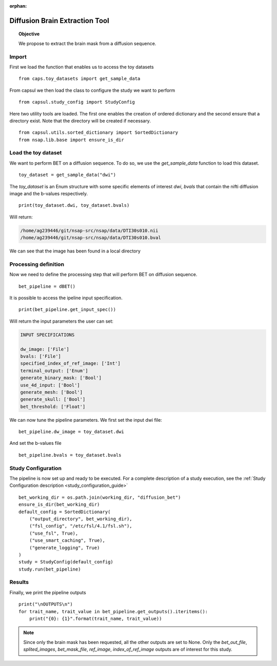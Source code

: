 .. CAPS AUTO-GENERATED FILE -- DO NOT EDIT!

:orphan:

.. _example_caps.diffusion_preproc.bet.pilot :

===============================
Diffusion Brain Extraction Tool
===============================

.. hidden-code-block:: python
    :starthidden: True

    # The full use case code: caps.diffusion_preproc.bet.pilot
    from caps.toy_datasets import get_sample_data
    from capsul.study_config import StudyConfig
    from capsul.utils.sorted_dictionary import SortedDictionary
    from nsap.lib.base import ensure_is_dir
    toy_dataset = get_sample_data("dwi")
    print(toy_dataset.dwi, toy_dataset.bvals)
    bet_pipeline = dBET()
    print(bet_pipeline.get_input_spec())
    bet_pipeline.dw_image = toy_dataset.dwi
    bet_pipeline.bvals = toy_dataset.bvals
    bet_working_dir = os.path.join(working_dir, "diffusion_bet")
    ensure_is_dir(bet_working_dir)
    default_config = SortedDictionary(
        ("output_directory", bet_working_dir),
        ("fsl_config", "/etc/fsl/4.1/fsl.sh"),
        ("use_fsl", True),
        ("use_smart_caching", True),
        ("generate_logging", True)
    )
    study = StudyConfig(default_config)
    study.run(bet_pipeline)
    print("\nOUTPUTS\n")
    for trait_name, trait_value in bet_pipeline.get_outputs().iteritems():
        print("{0}: {1}".format(trait_name, trait_value))

.. topic:: Objective

    We propose to extract the brain mask from a diffusion sequence.

Import
------

First we load the function that enables us to access the toy datasets

::

    from caps.toy_datasets import get_sample_data


From capsul we then load the class to configure the study we want to
perform

::

    from capsul.study_config import StudyConfig


Here two utility tools are loaded. The first one enables the creation
of ordered dictionary and the second ensure that a directory exist.
Note that the directory will be created if necessary.

::

    from capsul.utils.sorted_dictionary import SortedDictionary
    from nsap.lib.base import ensure_is_dir


Load the toy dataset
--------------------

We want to perform BET on a diffusion sequence.
To do so, we use the *get_sample_data* function to load this
dataset.

.. seealso::

    For a complete description of the *get_sample_data* function, see the
    :ref:`Toy Datasets documentation <toy_datasets_guide>`

::

    toy_dataset = get_sample_data("dwi")


The *toy_dataset* is an Enum structure with some specific
elements of interest *dwi*, *bvals* that contain the nifti diffusion
image and the b-values respectively.

::

    print(toy_dataset.dwi, toy_dataset.bvals)


Will return:

.. code-block:: python

    /home/ag239446/git/nsap-src/nsap/data/DTI30s010.nii
    /home/ag239446/git/nsap-src/nsap/data/DTI30s010.bval

We can see that the image has been found in a local directory

Processing definition
---------------------

Now we need to define the processing step that will perform BET on
diffusion sequence.

::

    bet_pipeline = dBET()


It is possible to access the ipeline input specification.

::

    print(bet_pipeline.get_input_spec())


Will return the input parameters the user can set:

.. code-block:: python

    INPUT SPECIFICATIONS

    dw_image: ['File']
    bvals: ['File']
    specified_index_of_ref_image: ['Int']
    terminal_output: ['Enum']
    generate_binary_mask: ['Bool']
    use_4d_input: ['Bool']
    generate_mesh: ['Bool']
    generate_skull: ['Bool']
    bet_threshold: ['Float']

We can now tune the pipeline parameters.
We first set the input dwi file:

::

    bet_pipeline.dw_image = toy_dataset.dwi


And set the b-values file

::

    bet_pipeline.bvals = toy_dataset.bvals


Study Configuration
-------------------

The pipeline is now set up and ready to be executed.
For a complete description of a study execution, see the
:ref:`Study Configuration description <study_configuration_guide>`

::

    bet_working_dir = os.path.join(working_dir, "diffusion_bet")
    ensure_is_dir(bet_working_dir)
    default_config = SortedDictionary(
        ("output_directory", bet_working_dir),
        ("fsl_config", "/etc/fsl/4.1/fsl.sh"),
        ("use_fsl", True),
        ("use_smart_caching", True),
        ("generate_logging", True)
    )
    study = StudyConfig(default_config)
    study.run(bet_pipeline)


Results
-------

Finally, we print the pipeline outputs

::

    print("\nOUTPUTS\n")
    for trait_name, trait_value in bet_pipeline.get_outputs().iteritems():
        print("{0}: {1}".format(trait_name, trait_value))


.. note::
    Since only the brain mask has been requested, all the other outputs
    are set to None.
    Only the *bet_out_file*, *splited_images*, *bet_mask_file*,
    *ref_image*, *index_of_ref_image* outputs are of interest for
    this study.


